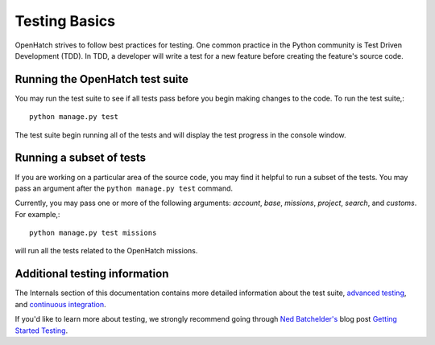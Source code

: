 ==============
Testing Basics
==============

OpenHatch strives to follow best practices for testing. One
common practice in the Python community is Test Driven Development (TDD).
In TDD, a developer will write a test for a new feature before creating
the feature's source code.


Running the OpenHatch test suite
################################

You may run the test suite to see if all tests pass before you begin
making changes to the code. To run the test suite,::

    python manage.py test

The test suite begin running all of the tests and will display the test
progress in the console window.


Running a subset of tests
#########################

If you are working on a particular area of the source code, you may find
it helpful to run a subset of the tests. You may pass an argument after
the ``python manage.py test`` command.

Currently, you may pass one or more of the following arguments: `account`,
`base`, `missions`, `project`, `search`, and `customs`. For example,::

    python manage.py test missions

will run all the tests related to the OpenHatch missions.


Additional testing information
##############################

The Internals section of this documentation contains more detailed information
about the test suite, `advanced testing`_, and `continuous integration`_.

If you'd like to learn more about testing, we strongly recommend going through
`Ned Batchelder's`_ blog post `Getting Started Testing`_.

.. _advanced testing: ../advanced/advanced_testing.html
.. _continuous integration: ../internals/continuous_integration.html
.. _Ned Batchelder's: http://nedbatchelder.com/
.. _Getting Started Testing: http://nedbatchelder.com/text/test0.html
